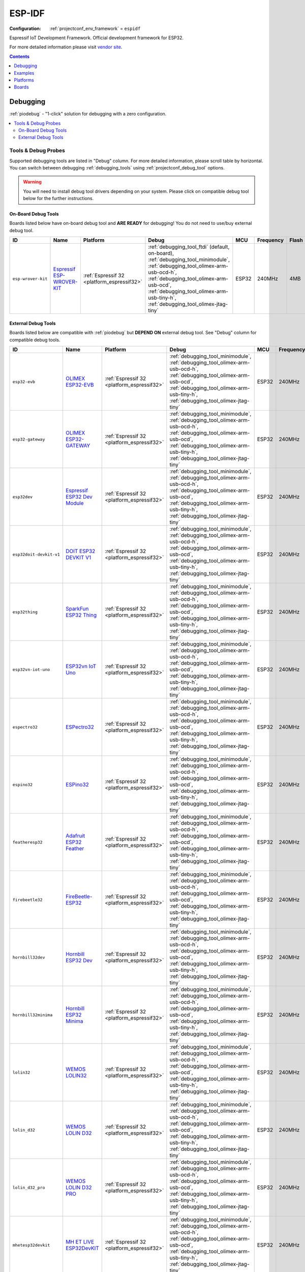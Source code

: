 ..  Copyright (c) 2014-present PlatformIO <contact@platformio.org>
    Licensed under the Apache License, Version 2.0 (the "License");
    you may not use this file except in compliance with the License.
    You may obtain a copy of the License at
       http://www.apache.org/licenses/LICENSE-2.0
    Unless required by applicable law or agreed to in writing, software
    distributed under the License is distributed on an "AS IS" BASIS,
    WITHOUT WARRANTIES OR CONDITIONS OF ANY KIND, either express or implied.
    See the License for the specific language governing permissions and
    limitations under the License.

.. _framework_espidf:

ESP-IDF
=======

:Configuration:
  :ref:`projectconf_env_framework` = ``espidf``

Espressif IoT Development Framework. Official development framework for ESP32.

For more detailed information please visit `vendor site <https://github.com/espressif/esp-idf?utm_source=platformio&utm_medium=docs>`_.


.. contents:: Contents
    :local:
    :depth: 1

Debugging
---------

:ref:`piodebug` - "1-click" solution for debugging with a zero configuration.

.. contents::
    :local:


Tools & Debug Probes
~~~~~~~~~~~~~~~~~~~~

Supported debugging tools are listed in "Debug" column. For more detailed
information, please scroll table by horizontal.
You can switch between debugging :ref:`debugging_tools` using
:ref:`projectconf_debug_tool` options.

.. warning::
    You will need to install debug tool drivers depending on your system.
    Please click on compatible debug tool below for the further instructions.


On-Board Debug Tools
^^^^^^^^^^^^^^^^^^^^

Boards listed below have on-board debug tool and **ARE READY** for debugging!
You do not need to use/buy external debug tool.


.. list-table::
    :header-rows:  1

    * - ID
      - Name
      - Platform
      - Debug
      - MCU
      - Frequency
      - Flash
      - RAM
    * - ``esp-wrover-kit``
      - `Espressif ESP-WROVER-KIT <https://espressif.com/en/products/hardware/esp-wrover-kit/overview?utm_source=platformio&utm_medium=docs>`_
      - :ref:`Espressif 32 <platform_espressif32>`
      - :ref:`debugging_tool_ftdi` (default, on-board), :ref:`debugging_tool_minimodule`, :ref:`debugging_tool_olimex-arm-usb-ocd-h`, :ref:`debugging_tool_olimex-arm-usb-ocd`, :ref:`debugging_tool_olimex-arm-usb-tiny-h`, :ref:`debugging_tool_olimex-jtag-tiny`
      - ESP32
      - 240MHz
      - 4MB
      - 320KB


External Debug Tools
^^^^^^^^^^^^^^^^^^^^

Boards listed below are compatible with :ref:`piodebug` but **DEPEND ON**
external debug tool. See "Debug" column for compatible debug tools.


.. list-table::
    :header-rows:  1

    * - ID
      - Name
      - Platform
      - Debug
      - MCU
      - Frequency
      - Flash
      - RAM
    * - ``esp32-evb``
      - `OLIMEX ESP32-EVB <https://www.olimex.com/Products/IoT/ESP32-EVB/open-source-hardware?utm_source=platformio&utm_medium=docs>`_
      - :ref:`Espressif 32 <platform_espressif32>`
      - :ref:`debugging_tool_minimodule`, :ref:`debugging_tool_olimex-arm-usb-ocd-h`, :ref:`debugging_tool_olimex-arm-usb-ocd`, :ref:`debugging_tool_olimex-arm-usb-tiny-h`, :ref:`debugging_tool_olimex-jtag-tiny`
      - ESP32
      - 240MHz
      - 4MB
      - 320KB
    * - ``esp32-gateway``
      - `OLIMEX ESP32-GATEWAY <https://www.olimex.com/Products/IoT/ESP32-GATEWAY/open-source-hardware?utm_source=platformio&utm_medium=docs>`_
      - :ref:`Espressif 32 <platform_espressif32>`
      - :ref:`debugging_tool_minimodule`, :ref:`debugging_tool_olimex-arm-usb-ocd-h`, :ref:`debugging_tool_olimex-arm-usb-ocd`, :ref:`debugging_tool_olimex-arm-usb-tiny-h`, :ref:`debugging_tool_olimex-jtag-tiny`
      - ESP32
      - 240MHz
      - 4MB
      - 320KB
    * - ``esp32dev``
      - `Espressif ESP32 Dev Module <https://en.wikipedia.org/wiki/ESP32?utm_source=platformio&utm_medium=docs>`_
      - :ref:`Espressif 32 <platform_espressif32>`
      - :ref:`debugging_tool_minimodule`, :ref:`debugging_tool_olimex-arm-usb-ocd-h`, :ref:`debugging_tool_olimex-arm-usb-ocd`, :ref:`debugging_tool_olimex-arm-usb-tiny-h`, :ref:`debugging_tool_olimex-jtag-tiny`
      - ESP32
      - 240MHz
      - 4MB
      - 320KB
    * - ``esp32doit-devkit-v1``
      - `DOIT ESP32 DEVKIT V1 <http://www.doit.am/?utm_source=platformio&utm_medium=docs>`_
      - :ref:`Espressif 32 <platform_espressif32>`
      - :ref:`debugging_tool_minimodule`, :ref:`debugging_tool_olimex-arm-usb-ocd-h`, :ref:`debugging_tool_olimex-arm-usb-ocd`, :ref:`debugging_tool_olimex-arm-usb-tiny-h`, :ref:`debugging_tool_olimex-jtag-tiny`
      - ESP32
      - 240MHz
      - 4MB
      - 320KB
    * - ``esp32thing``
      - `SparkFun ESP32 Thing <https://www.sparkfun.com/products/13907?utm_source=platformio&utm_medium=docs>`_
      - :ref:`Espressif 32 <platform_espressif32>`
      - :ref:`debugging_tool_minimodule`, :ref:`debugging_tool_olimex-arm-usb-ocd-h`, :ref:`debugging_tool_olimex-arm-usb-ocd`, :ref:`debugging_tool_olimex-arm-usb-tiny-h`, :ref:`debugging_tool_olimex-jtag-tiny`
      - ESP32
      - 240MHz
      - 4MB
      - 320KB
    * - ``esp32vn-iot-uno``
      - `ESP32vn IoT Uno <https://esp32.vn/?utm_source=platformio&utm_medium=docs>`_
      - :ref:`Espressif 32 <platform_espressif32>`
      - :ref:`debugging_tool_minimodule`, :ref:`debugging_tool_olimex-arm-usb-ocd-h`, :ref:`debugging_tool_olimex-arm-usb-ocd`, :ref:`debugging_tool_olimex-arm-usb-tiny-h`, :ref:`debugging_tool_olimex-jtag-tiny`
      - ESP32
      - 240MHz
      - 4MB
      - 320KB
    * - ``espectro32``
      - `ESPectro32 <https://shop.makestro.com/product/espectro32?utm_source=platformio&utm_medium=docs>`_
      - :ref:`Espressif 32 <platform_espressif32>`
      - :ref:`debugging_tool_minimodule`, :ref:`debugging_tool_olimex-arm-usb-ocd-h`, :ref:`debugging_tool_olimex-arm-usb-ocd`, :ref:`debugging_tool_olimex-arm-usb-tiny-h`, :ref:`debugging_tool_olimex-jtag-tiny`
      - ESP32
      - 240MHz
      - 4MB
      - 320KB
    * - ``espino32``
      - `ESPino32 <http://thaieasyelec.com/products/development-boards/espino-wifi-development-board-detail.html?utm_source=platformio&utm_medium=docs>`_
      - :ref:`Espressif 32 <platform_espressif32>`
      - :ref:`debugging_tool_minimodule`, :ref:`debugging_tool_olimex-arm-usb-ocd-h`, :ref:`debugging_tool_olimex-arm-usb-ocd`, :ref:`debugging_tool_olimex-arm-usb-tiny-h`, :ref:`debugging_tool_olimex-jtag-tiny`
      - ESP32
      - 240MHz
      - 4MB
      - 320KB
    * - ``featheresp32``
      - `Adafruit ESP32 Feather <https://www.adafruit.com/product/3405?utm_source=platformio&utm_medium=docs>`_
      - :ref:`Espressif 32 <platform_espressif32>`
      - :ref:`debugging_tool_minimodule`, :ref:`debugging_tool_olimex-arm-usb-ocd-h`, :ref:`debugging_tool_olimex-arm-usb-ocd`, :ref:`debugging_tool_olimex-arm-usb-tiny-h`, :ref:`debugging_tool_olimex-jtag-tiny`
      - ESP32
      - 240MHz
      - 4MB
      - 320KB
    * - ``firebeetle32``
      - `FireBeetle-ESP32 <https://dfrobotblog.wordpress.com?utm_source=platformio&utm_medium=docs>`_
      - :ref:`Espressif 32 <platform_espressif32>`
      - :ref:`debugging_tool_minimodule`, :ref:`debugging_tool_olimex-arm-usb-ocd-h`, :ref:`debugging_tool_olimex-arm-usb-ocd`, :ref:`debugging_tool_olimex-arm-usb-tiny-h`, :ref:`debugging_tool_olimex-jtag-tiny`
      - ESP32
      - 240MHz
      - 4MB
      - 320KB
    * - ``hornbill32dev``
      - `Hornbill ESP32 Dev <https://hackaday.io/project/18997-hornbill?utm_source=platformio&utm_medium=docs>`_
      - :ref:`Espressif 32 <platform_espressif32>`
      - :ref:`debugging_tool_minimodule`, :ref:`debugging_tool_olimex-arm-usb-ocd-h`, :ref:`debugging_tool_olimex-arm-usb-ocd`, :ref:`debugging_tool_olimex-arm-usb-tiny-h`, :ref:`debugging_tool_olimex-jtag-tiny`
      - ESP32
      - 240MHz
      - 4MB
      - 320KB
    * - ``hornbill32minima``
      - `Hornbill ESP32 Minima <https://hackaday.io/project/18997-hornbill?utm_source=platformio&utm_medium=docs>`_
      - :ref:`Espressif 32 <platform_espressif32>`
      - :ref:`debugging_tool_minimodule`, :ref:`debugging_tool_olimex-arm-usb-ocd-h`, :ref:`debugging_tool_olimex-arm-usb-ocd`, :ref:`debugging_tool_olimex-arm-usb-tiny-h`, :ref:`debugging_tool_olimex-jtag-tiny`
      - ESP32
      - 240MHz
      - 4MB
      - 320KB
    * - ``lolin32``
      - `WEMOS LOLIN32 <https://wiki.wemos.cc/products:lolin32:lolin32?utm_source=platformio&utm_medium=docs>`_
      - :ref:`Espressif 32 <platform_espressif32>`
      - :ref:`debugging_tool_minimodule`, :ref:`debugging_tool_olimex-arm-usb-ocd-h`, :ref:`debugging_tool_olimex-arm-usb-ocd`, :ref:`debugging_tool_olimex-arm-usb-tiny-h`, :ref:`debugging_tool_olimex-jtag-tiny`
      - ESP32
      - 240MHz
      - 4MB
      - 320KB
    * - ``lolin_d32``
      - `WEMOS LOLIN D32 <https://wiki.wemos.cc/products:d32:d32?utm_source=platformio&utm_medium=docs>`_
      - :ref:`Espressif 32 <platform_espressif32>`
      - :ref:`debugging_tool_minimodule`, :ref:`debugging_tool_olimex-arm-usb-ocd-h`, :ref:`debugging_tool_olimex-arm-usb-ocd`, :ref:`debugging_tool_olimex-arm-usb-tiny-h`, :ref:`debugging_tool_olimex-jtag-tiny`
      - ESP32
      - 240MHz
      - 4MB
      - 320KB
    * - ``lolin_d32_pro``
      - `WEMOS LOLIN D32 PRO <https://wiki.wemos.cc/products:d32:d32_pro?utm_source=platformio&utm_medium=docs>`_
      - :ref:`Espressif 32 <platform_espressif32>`
      - :ref:`debugging_tool_minimodule`, :ref:`debugging_tool_olimex-arm-usb-ocd-h`, :ref:`debugging_tool_olimex-arm-usb-ocd`, :ref:`debugging_tool_olimex-arm-usb-tiny-h`, :ref:`debugging_tool_olimex-jtag-tiny`
      - ESP32
      - 240MHz
      - 4MB
      - 320KB
    * - ``mhetesp32devkit``
      - `MH ET LIVE ESP32DevKIT <http://forum.mhetlive.com?utm_source=platformio&utm_medium=docs>`_
      - :ref:`Espressif 32 <platform_espressif32>`
      - :ref:`debugging_tool_minimodule`, :ref:`debugging_tool_olimex-arm-usb-ocd-h`, :ref:`debugging_tool_olimex-arm-usb-ocd`, :ref:`debugging_tool_olimex-arm-usb-tiny-h`, :ref:`debugging_tool_olimex-jtag-tiny`
      - ESP32
      - 240MHz
      - 4MB
      - 320KB
    * - ``mhetesp32minikit``
      - `MH ET LIVE ESP32MiniKit <http://forum.mhetlive.com?utm_source=platformio&utm_medium=docs>`_
      - :ref:`Espressif 32 <platform_espressif32>`
      - :ref:`debugging_tool_minimodule`, :ref:`debugging_tool_olimex-arm-usb-ocd-h`, :ref:`debugging_tool_olimex-arm-usb-ocd`, :ref:`debugging_tool_olimex-arm-usb-tiny-h`, :ref:`debugging_tool_olimex-jtag-tiny`
      - ESP32
      - 240MHz
      - 4MB
      - 320KB
    * - ``node32s``
      - `Node32s <http://www.ayarafun.com?utm_source=platformio&utm_medium=docs>`_
      - :ref:`Espressif 32 <platform_espressif32>`
      - :ref:`debugging_tool_minimodule`, :ref:`debugging_tool_olimex-arm-usb-ocd-h`, :ref:`debugging_tool_olimex-arm-usb-ocd`, :ref:`debugging_tool_olimex-arm-usb-tiny-h`, :ref:`debugging_tool_olimex-jtag-tiny`
      - ESP32
      - 240MHz
      - 4MB
      - 320KB
    * - ``nodemcu-32s``
      - `NodeMCU-32S <http://www.nodemcu.com/?utm_source=platformio&utm_medium=docs>`_
      - :ref:`Espressif 32 <platform_espressif32>`
      - :ref:`debugging_tool_minimodule`, :ref:`debugging_tool_olimex-arm-usb-ocd-h`, :ref:`debugging_tool_olimex-arm-usb-ocd`, :ref:`debugging_tool_olimex-arm-usb-tiny-h`, :ref:`debugging_tool_olimex-jtag-tiny`
      - ESP32
      - 240MHz
      - 4MB
      - 320KB
    * - ``pocket_32``
      - `Dongsen Tech Pocket 32 <http://dong-sen.com?utm_source=platformio&utm_medium=docs>`_
      - :ref:`Espressif 32 <platform_espressif32>`
      - :ref:`debugging_tool_minimodule`, :ref:`debugging_tool_olimex-arm-usb-ocd-h`, :ref:`debugging_tool_olimex-arm-usb-ocd`, :ref:`debugging_tool_olimex-arm-usb-tiny-h`, :ref:`debugging_tool_olimex-jtag-tiny`
      - ESP32
      - 240MHz
      - 4MB
      - 320KB
    * - ``ttgo-lora32-v1``
      - `TTGO LoRa32-OLED V1 <https://www.google.com.ua/search?q=TTGO+LoRa32-OLED+V1&utm_source=platformio&utm_medium=docs>`_
      - :ref:`Espressif 32 <platform_espressif32>`
      - :ref:`debugging_tool_minimodule`, :ref:`debugging_tool_olimex-arm-usb-ocd-h`, :ref:`debugging_tool_olimex-arm-usb-ocd`, :ref:`debugging_tool_olimex-arm-usb-tiny-h`, :ref:`debugging_tool_olimex-jtag-tiny`
      - ESP32
      - 240MHz
      - 4MB
      - 320KB
    * - ``wemosbat``
      - `WeMos WiFi & Bluetooth Battery <https://www.wemos.cc?utm_source=platformio&utm_medium=docs>`_
      - :ref:`Espressif 32 <platform_espressif32>`
      - :ref:`debugging_tool_minimodule`, :ref:`debugging_tool_olimex-arm-usb-ocd-h`, :ref:`debugging_tool_olimex-arm-usb-ocd`, :ref:`debugging_tool_olimex-arm-usb-tiny-h`, :ref:`debugging_tool_olimex-jtag-tiny`
      - ESP32
      - 240MHz
      - 4MB
      - 320KB
    * - ``xinabox_cw02``
      - `XinaBox CW02 <https://xinabox.cc/products/cw02?utm_source=platformio&utm_medium=docs>`_
      - :ref:`Espressif 32 <platform_espressif32>`
      - :ref:`debugging_tool_minimodule`, :ref:`debugging_tool_olimex-arm-usb-ocd-h`, :ref:`debugging_tool_olimex-arm-usb-ocd`, :ref:`debugging_tool_olimex-arm-usb-tiny-h`, :ref:`debugging_tool_olimex-jtag-tiny`
      - ESP32
      - 240MHz
      - 4MB
      - 320KB


Examples
--------

* `ESP-IDF for Espressif 32 <https://github.com/platformio/platform-espressif32/tree/master/examples?utm_source=platformio&utm_medium=docs>`_

Platforms
---------
.. list-table::
    :header-rows:  1

    * - Name
      - Description

    * - :ref:`platform_espressif32`
      - Espressif Systems is a privately held fabless semiconductor company. They provide wireless communications and Wi-Fi chips which are widely used in mobile devices and the Internet of Things applications.

Boards
------

.. note::
    * You can list pre-configured boards by :ref:`cmd_boards` command or
      `PlatformIO Boards Explorer <https://platformio.org/boards>`_
    * For more detailed ``board`` information please scroll tables below by horizontal.

Adafruit
~~~~~~~~

.. list-table::
    :header-rows:  1

    * - ID
      - Name
      - Platform
      - Debug
      - MCU
      - Frequency
      - Flash
      - RAM
    * - ``featheresp32``
      - `Adafruit ESP32 Feather <https://www.adafruit.com/product/3405?utm_source=platformio&utm_medium=docs>`_
      - :ref:`Espressif 32 <platform_espressif32>`
      - :ref:`Yes <piodebug>`
      - ESP32
      - 240MHz
      - 4MB
      - 320KB

Aiyarafun
~~~~~~~~~

.. list-table::
    :header-rows:  1

    * - ID
      - Name
      - Platform
      - Debug
      - MCU
      - Frequency
      - Flash
      - RAM
    * - ``node32s``
      - `Node32s <http://www.ayarafun.com?utm_source=platformio&utm_medium=docs>`_
      - :ref:`Espressif 32 <platform_espressif32>`
      - :ref:`Yes <piodebug>`
      - ESP32
      - 240MHz
      - 4MB
      - 320KB

April Brother
~~~~~~~~~~~~~

.. list-table::
    :header-rows:  1

    * - ID
      - Name
      - Platform
      - Debug
      - MCU
      - Frequency
      - Flash
      - RAM
    * - ``espea32``
      - `April Brother ESPea32 <https://blog.aprbrother.com/product/espea?utm_source=platformio&utm_medium=docs>`_
      - :ref:`Espressif 32 <platform_espressif32>`
      - No
      - ESP32
      - 240MHz
      - 4MB
      - 320KB

DFRobot
~~~~~~~

.. list-table::
    :header-rows:  1

    * - ID
      - Name
      - Platform
      - Debug
      - MCU
      - Frequency
      - Flash
      - RAM
    * - ``firebeetle32``
      - `FireBeetle-ESP32 <https://dfrobotblog.wordpress.com?utm_source=platformio&utm_medium=docs>`_
      - :ref:`Espressif 32 <platform_espressif32>`
      - :ref:`Yes <piodebug>`
      - ESP32
      - 240MHz
      - 4MB
      - 320KB

DOIT
~~~~

.. list-table::
    :header-rows:  1

    * - ID
      - Name
      - Platform
      - Debug
      - MCU
      - Frequency
      - Flash
      - RAM
    * - ``esp32doit-devkit-v1``
      - `DOIT ESP32 DEVKIT V1 <http://www.doit.am/?utm_source=platformio&utm_medium=docs>`_
      - :ref:`Espressif 32 <platform_espressif32>`
      - :ref:`Yes <piodebug>`
      - ESP32
      - 240MHz
      - 4MB
      - 320KB

Dongsen Technology
~~~~~~~~~~~~~~~~~~

.. list-table::
    :header-rows:  1

    * - ID
      - Name
      - Platform
      - Debug
      - MCU
      - Frequency
      - Flash
      - RAM
    * - ``pocket_32``
      - `Dongsen Tech Pocket 32 <http://dong-sen.com?utm_source=platformio&utm_medium=docs>`_
      - :ref:`Espressif 32 <platform_espressif32>`
      - :ref:`Yes <piodebug>`
      - ESP32
      - 240MHz
      - 4MB
      - 320KB

DycodeX
~~~~~~~

.. list-table::
    :header-rows:  1

    * - ID
      - Name
      - Platform
      - Debug
      - MCU
      - Frequency
      - Flash
      - RAM
    * - ``espectro32``
      - `ESPectro32 <https://shop.makestro.com/product/espectro32?utm_source=platformio&utm_medium=docs>`_
      - :ref:`Espressif 32 <platform_espressif32>`
      - :ref:`Yes <piodebug>`
      - ESP32
      - 240MHz
      - 4MB
      - 320KB

ESP32vn
~~~~~~~

.. list-table::
    :header-rows:  1

    * - ID
      - Name
      - Platform
      - Debug
      - MCU
      - Frequency
      - Flash
      - RAM
    * - ``esp32vn-iot-uno``
      - `ESP32vn IoT Uno <https://esp32.vn/?utm_source=platformio&utm_medium=docs>`_
      - :ref:`Espressif 32 <platform_espressif32>`
      - :ref:`Yes <piodebug>`
      - ESP32
      - 240MHz
      - 4MB
      - 320KB

Electronic SweetPeas
~~~~~~~~~~~~~~~~~~~~

.. list-table::
    :header-rows:  1

    * - ID
      - Name
      - Platform
      - Debug
      - MCU
      - Frequency
      - Flash
      - RAM
    * - ``esp320``
      - `Electronic SweetPeas ESP320 <http://www.sweetpeas.se/controller-modules/10-esp210.html?utm_source=platformio&utm_medium=docs>`_
      - :ref:`Espressif 32 <platform_espressif32>`
      - No
      - ESP32
      - 240MHz
      - 4MB
      - 320KB

Espressif
~~~~~~~~~

.. list-table::
    :header-rows:  1

    * - ID
      - Name
      - Platform
      - Debug
      - MCU
      - Frequency
      - Flash
      - RAM
    * - ``esp-wrover-kit``
      - `Espressif ESP-WROVER-KIT <https://espressif.com/en/products/hardware/esp-wrover-kit/overview?utm_source=platformio&utm_medium=docs>`_
      - :ref:`Espressif 32 <platform_espressif32>`
      - :ref:`Yes <piodebug>`
      - ESP32
      - 240MHz
      - 4MB
      - 320KB
    * - ``esp32dev``
      - `Espressif ESP32 Dev Module <https://en.wikipedia.org/wiki/ESP32?utm_source=platformio&utm_medium=docs>`_
      - :ref:`Espressif 32 <platform_espressif32>`
      - :ref:`Yes <piodebug>`
      - ESP32
      - 240MHz
      - 4MB
      - 320KB
    * - ``pico32``
      - `ESP32 Pico Kit <http://esp-idf.readthedocs.io/en/latest/get-started/get-started-pico-kit.html?utm_source=platformio&utm_medium=docs>`_
      - :ref:`Espressif 32 <platform_espressif32>`
      - No
      - ESP32
      - 240MHz
      - 4MB
      - 320KB

Hardkernel
~~~~~~~~~~

.. list-table::
    :header-rows:  1

    * - ID
      - Name
      - Platform
      - Debug
      - MCU
      - Frequency
      - Flash
      - RAM
    * - ``odroid_esp32``
      - `ODROID-GO <https://www.hardkernel.com/main/products/prdt_info.php?g_code=G152875062626&utm_source=platformio&utm_medium=docs>`_
      - :ref:`Espressif 32 <platform_espressif32>`
      - No
      - ESP32
      - 240MHz
      - 16MB
      - 320KB

Heltec Automation
~~~~~~~~~~~~~~~~~

.. list-table::
    :header-rows:  1

    * - ID
      - Name
      - Platform
      - Debug
      - MCU
      - Frequency
      - Flash
      - RAM
    * - ``heltec_wifi_kit_32``
      - `Heltec WIFI Kit 32 <http://www.heltec.cn?utm_source=platformio&utm_medium=docs>`_
      - :ref:`Espressif 32 <platform_espressif32>`
      - No
      - ESP32
      - 240MHz
      - 4MB
      - 320KB
    * - ``heltec_wifi_lora_32``
      - `Heltec WIFI LoRa 32 <http://www.heltec.cn?utm_source=platformio&utm_medium=docs>`_
      - :ref:`Espressif 32 <platform_espressif32>`
      - No
      - ESP32
      - 240MHz
      - 4MB
      - 320KB

Hornbill
~~~~~~~~

.. list-table::
    :header-rows:  1

    * - ID
      - Name
      - Platform
      - Debug
      - MCU
      - Frequency
      - Flash
      - RAM
    * - ``hornbill32dev``
      - `Hornbill ESP32 Dev <https://hackaday.io/project/18997-hornbill?utm_source=platformio&utm_medium=docs>`_
      - :ref:`Espressif 32 <platform_espressif32>`
      - :ref:`Yes <piodebug>`
      - ESP32
      - 240MHz
      - 4MB
      - 320KB
    * - ``hornbill32minima``
      - `Hornbill ESP32 Minima <https://hackaday.io/project/18997-hornbill?utm_source=platformio&utm_medium=docs>`_
      - :ref:`Espressif 32 <platform_espressif32>`
      - :ref:`Yes <piodebug>`
      - ESP32
      - 240MHz
      - 4MB
      - 320KB

IntoRobot
~~~~~~~~~

.. list-table::
    :header-rows:  1

    * - ID
      - Name
      - Platform
      - Debug
      - MCU
      - Frequency
      - Flash
      - RAM
    * - ``intorobot``
      - `IntoRobot Fig <http://docs.intorobot.com/zh/hardware/fig/hardware/?utm_source=platformio&utm_medium=docs>`_
      - :ref:`Espressif 32 <platform_espressif32>`
      - No
      - ESP32
      - 240MHz
      - 4MB
      - 320KB

M5Stack
~~~~~~~

.. list-table::
    :header-rows:  1

    * - ID
      - Name
      - Platform
      - Debug
      - MCU
      - Frequency
      - Flash
      - RAM
    * - ``m5stack-core-esp32``
      - `M5Stack Core ESP32 <http://www.m5stack.com?utm_source=platformio&utm_medium=docs>`_
      - :ref:`Espressif 32 <platform_espressif32>`
      - No
      - ESP32
      - 240MHz
      - 4MB
      - 320KB
    * - ``m5stack-fire``
      - `M5Stack FIRE <http://www.m5stack.com?utm_source=platformio&utm_medium=docs>`_
      - :ref:`Espressif 32 <platform_espressif32>`
      - No
      - ESP32
      - 240MHz
      - 16MB
      - 320KB

MH-ET Live
~~~~~~~~~~

.. list-table::
    :header-rows:  1

    * - ID
      - Name
      - Platform
      - Debug
      - MCU
      - Frequency
      - Flash
      - RAM
    * - ``mhetesp32devkit``
      - `MH ET LIVE ESP32DevKIT <http://forum.mhetlive.com?utm_source=platformio&utm_medium=docs>`_
      - :ref:`Espressif 32 <platform_espressif32>`
      - :ref:`Yes <piodebug>`
      - ESP32
      - 240MHz
      - 4MB
      - 320KB
    * - ``mhetesp32minikit``
      - `MH ET LIVE ESP32MiniKit <http://forum.mhetlive.com?utm_source=platformio&utm_medium=docs>`_
      - :ref:`Espressif 32 <platform_espressif32>`
      - :ref:`Yes <piodebug>`
      - ESP32
      - 240MHz
      - 4MB
      - 320KB

MakerAsia
~~~~~~~~~

.. list-table::
    :header-rows:  1

    * - ID
      - Name
      - Platform
      - Debug
      - MCU
      - Frequency
      - Flash
      - RAM
    * - ``nano32``
      - `MakerAsia Nano32 <http://iot-bits.com/nano32-esp32-development-board?utm_source=platformio&utm_medium=docs>`_
      - :ref:`Espressif 32 <platform_espressif32>`
      - No
      - ESP32
      - 240MHz
      - 4MB
      - 320KB

Microduino
~~~~~~~~~~

.. list-table::
    :header-rows:  1

    * - ID
      - Name
      - Platform
      - Debug
      - MCU
      - Frequency
      - Flash
      - RAM
    * - ``microduino-core-esp32``
      - `Microduino Core ESP32 <https://microduinoinc.com?utm_source=platformio&utm_medium=docs>`_
      - :ref:`Espressif 32 <platform_espressif32>`
      - No
      - ESP32
      - 240MHz
      - 4MB
      - 320KB

NodeMCU
~~~~~~~

.. list-table::
    :header-rows:  1

    * - ID
      - Name
      - Platform
      - Debug
      - MCU
      - Frequency
      - Flash
      - RAM
    * - ``nodemcu-32s``
      - `NodeMCU-32S <http://www.nodemcu.com/?utm_source=platformio&utm_medium=docs>`_
      - :ref:`Espressif 32 <platform_espressif32>`
      - :ref:`Yes <piodebug>`
      - ESP32
      - 240MHz
      - 4MB
      - 320KB

Noduino
~~~~~~~

.. list-table::
    :header-rows:  1

    * - ID
      - Name
      - Platform
      - Debug
      - MCU
      - Frequency
      - Flash
      - RAM
    * - ``quantum``
      - `Noduino Quantum <http://wiki.jackslab.org/Noduino?utm_source=platformio&utm_medium=docs>`_
      - :ref:`Espressif 32 <platform_espressif32>`
      - No
      - ESP32
      - 240MHz
      - 16MB
      - 320KB

OLIMEX
~~~~~~

.. list-table::
    :header-rows:  1

    * - ID
      - Name
      - Platform
      - Debug
      - MCU
      - Frequency
      - Flash
      - RAM
    * - ``esp32-evb``
      - `OLIMEX ESP32-EVB <https://www.olimex.com/Products/IoT/ESP32-EVB/open-source-hardware?utm_source=platformio&utm_medium=docs>`_
      - :ref:`Espressif 32 <platform_espressif32>`
      - :ref:`Yes <piodebug>`
      - ESP32
      - 240MHz
      - 4MB
      - 320KB
    * - ``esp32-gateway``
      - `OLIMEX ESP32-GATEWAY <https://www.olimex.com/Products/IoT/ESP32-GATEWAY/open-source-hardware?utm_source=platformio&utm_medium=docs>`_
      - :ref:`Espressif 32 <platform_espressif32>`
      - :ref:`Yes <piodebug>`
      - ESP32
      - 240MHz
      - 4MB
      - 320KB

Onehorse
~~~~~~~~

.. list-table::
    :header-rows:  1

    * - ID
      - Name
      - Platform
      - Debug
      - MCU
      - Frequency
      - Flash
      - RAM
    * - ``onehorse32dev``
      - `Onehorse ESP32 Dev Module <https://www.tindie.com/products/onehorse/esp32-development-board/?utm_source=platformio&utm_medium=docs>`_
      - :ref:`Espressif 32 <platform_espressif32>`
      - No
      - ESP32
      - 240MHz
      - 4MB
      - 320KB

SparkFun Electronics
~~~~~~~~~~~~~~~~~~~~

.. list-table::
    :header-rows:  1

    * - ID
      - Name
      - Platform
      - Debug
      - MCU
      - Frequency
      - Flash
      - RAM
    * - ``esp32thing``
      - `SparkFun ESP32 Thing <https://www.sparkfun.com/products/13907?utm_source=platformio&utm_medium=docs>`_
      - :ref:`Espressif 32 <platform_espressif32>`
      - :ref:`Yes <piodebug>`
      - ESP32
      - 240MHz
      - 4MB
      - 320KB

TTGO
~~~~

.. list-table::
    :header-rows:  1

    * - ID
      - Name
      - Platform
      - Debug
      - MCU
      - Frequency
      - Flash
      - RAM
    * - ``ttgo-lora32-v1``
      - `TTGO LoRa32-OLED V1 <https://www.google.com.ua/search?q=TTGO+LoRa32-OLED+V1&utm_source=platformio&utm_medium=docs>`_
      - :ref:`Espressif 32 <platform_espressif32>`
      - :ref:`Yes <piodebug>`
      - ESP32
      - 240MHz
      - 4MB
      - 320KB

ThaiEasyElec
~~~~~~~~~~~~

.. list-table::
    :header-rows:  1

    * - ID
      - Name
      - Platform
      - Debug
      - MCU
      - Frequency
      - Flash
      - RAM
    * - ``espino32``
      - `ESPino32 <http://thaieasyelec.com/products/development-boards/espino-wifi-development-board-detail.html?utm_source=platformio&utm_medium=docs>`_
      - :ref:`Espressif 32 <platform_espressif32>`
      - :ref:`Yes <piodebug>`
      - ESP32
      - 240MHz
      - 4MB
      - 320KB

WEMOS
~~~~~

.. list-table::
    :header-rows:  1

    * - ID
      - Name
      - Platform
      - Debug
      - MCU
      - Frequency
      - Flash
      - RAM
    * - ``lolin32``
      - `WEMOS LOLIN32 <https://wiki.wemos.cc/products:lolin32:lolin32?utm_source=platformio&utm_medium=docs>`_
      - :ref:`Espressif 32 <platform_espressif32>`
      - :ref:`Yes <piodebug>`
      - ESP32
      - 240MHz
      - 4MB
      - 320KB
    * - ``lolin_d32``
      - `WEMOS LOLIN D32 <https://wiki.wemos.cc/products:d32:d32?utm_source=platformio&utm_medium=docs>`_
      - :ref:`Espressif 32 <platform_espressif32>`
      - :ref:`Yes <piodebug>`
      - ESP32
      - 240MHz
      - 4MB
      - 320KB
    * - ``lolin_d32_pro``
      - `WEMOS LOLIN D32 PRO <https://wiki.wemos.cc/products:d32:d32_pro?utm_source=platformio&utm_medium=docs>`_
      - :ref:`Espressif 32 <platform_espressif32>`
      - :ref:`Yes <piodebug>`
      - ESP32
      - 240MHz
      - 4MB
      - 320KB
    * - ``wemosbat``
      - `WeMos WiFi & Bluetooth Battery <https://www.wemos.cc?utm_source=platformio&utm_medium=docs>`_
      - :ref:`Espressif 32 <platform_espressif32>`
      - :ref:`Yes <piodebug>`
      - ESP32
      - 240MHz
      - 4MB
      - 320KB

Widora
~~~~~~

.. list-table::
    :header-rows:  1

    * - ID
      - Name
      - Platform
      - Debug
      - MCU
      - Frequency
      - Flash
      - RAM
    * - ``widora-air``
      - `Widora AIR <http://widora.io?utm_source=platformio&utm_medium=docs>`_
      - :ref:`Espressif 32 <platform_espressif32>`
      - No
      - ESP32
      - 240MHz
      - 16MB
      - 320KB

XinaBox
~~~~~~~

.. list-table::
    :header-rows:  1

    * - ID
      - Name
      - Platform
      - Debug
      - MCU
      - Frequency
      - Flash
      - RAM
    * - ``xinabox_cw02``
      - `XinaBox CW02 <https://xinabox.cc/products/cw02?utm_source=platformio&utm_medium=docs>`_
      - :ref:`Espressif 32 <platform_espressif32>`
      - :ref:`Yes <piodebug>`
      - ESP32
      - 240MHz
      - 4MB
      - 320KB

u-blox
~~~~~~

.. list-table::
    :header-rows:  1

    * - ID
      - Name
      - Platform
      - Debug
      - MCU
      - Frequency
      - Flash
      - RAM
    * - ``nina_w10``
      - `u-blox NINA-W10 series <https://www.u-blox.com/en/product/nina-w10-series?utm_source=platformio&utm_medium=docs>`_
      - :ref:`Espressif 32 <platform_espressif32>`
      - No
      - ESP32
      - 240MHz
      - 2MB
      - 320KB
